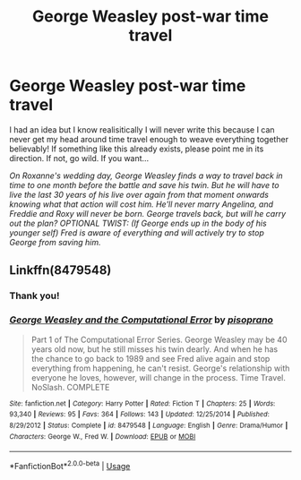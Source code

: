 #+TITLE: George Weasley post-war time travel

* George Weasley post-war time travel
:PROPERTIES:
:Author: ShadowCat3500
:Score: 6
:DateUnix: 1587164869.0
:DateShort: 2020-Apr-18
:FlairText: Prompt
:END:
I had an idea but I know realisitically I will never write this because I can never get my head around time travel enough to weave everything together believably! If something like this already exists, please point me in its direction. If not, go wild. If you want...

/On Roxanne's wedding day, George Weasley finds a way to travel back in time to one month before the battle and save his twin. But he will have to live the last 30 years of his live over again from that moment onwards knowing what that action will cost him. He'll never marry Angelina, and Freddie and Roxy will never be born. George travels back, but will he carry out the plan? OPTIONAL TWIST: (If George ends up in the body of his younger self) Fred is aware of everything and will actively try to stop George from saving him./


** Linkffn(8479548)
:PROPERTIES:
:Author: CryptidGrimnoir
:Score: 3
:DateUnix: 1587166398.0
:DateShort: 2020-Apr-18
:END:

*** Thank you!
:PROPERTIES:
:Author: ShadowCat3500
:Score: 2
:DateUnix: 1587210174.0
:DateShort: 2020-Apr-18
:END:


*** [[https://www.fanfiction.net/s/8479548/1/][*/George Weasley and the Computational Error/*]] by [[https://www.fanfiction.net/u/3765740/pisoprano][/pisoprano/]]

#+begin_quote
  Part 1 of The Computational Error Series. George Weasley may be 40 years old now, but he still misses his twin dearly. And when he has the chance to go back to 1989 and see Fred alive again and stop everything from happening, he can't resist. George's relationship with everyone he loves, however, will change in the process. Time Travel. NoSlash. COMPLETE
#+end_quote

^{/Site/:} ^{fanfiction.net} ^{*|*} ^{/Category/:} ^{Harry} ^{Potter} ^{*|*} ^{/Rated/:} ^{Fiction} ^{T} ^{*|*} ^{/Chapters/:} ^{25} ^{*|*} ^{/Words/:} ^{93,340} ^{*|*} ^{/Reviews/:} ^{95} ^{*|*} ^{/Favs/:} ^{364} ^{*|*} ^{/Follows/:} ^{143} ^{*|*} ^{/Updated/:} ^{12/25/2014} ^{*|*} ^{/Published/:} ^{8/29/2012} ^{*|*} ^{/Status/:} ^{Complete} ^{*|*} ^{/id/:} ^{8479548} ^{*|*} ^{/Language/:} ^{English} ^{*|*} ^{/Genre/:} ^{Drama/Humor} ^{*|*} ^{/Characters/:} ^{George} ^{W.,} ^{Fred} ^{W.} ^{*|*} ^{/Download/:} ^{[[http://www.ff2ebook.com/old/ffn-bot/index.php?id=8479548&source=ff&filetype=epub][EPUB]]} ^{or} ^{[[http://www.ff2ebook.com/old/ffn-bot/index.php?id=8479548&source=ff&filetype=mobi][MOBI]]}

--------------

*FanfictionBot*^{2.0.0-beta} | [[https://github.com/tusing/reddit-ffn-bot/wiki/Usage][Usage]]
:PROPERTIES:
:Author: FanfictionBot
:Score: 1
:DateUnix: 1587166414.0
:DateShort: 2020-Apr-18
:END:
